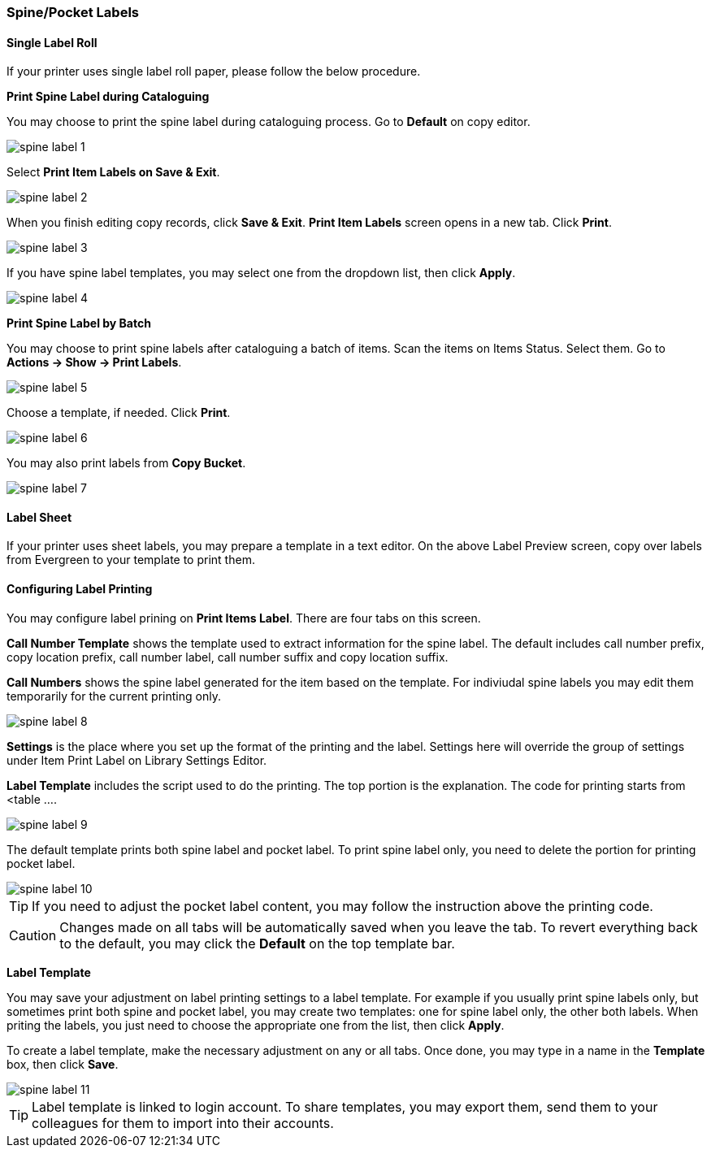 [[spine-label]]
Spine/Pocket Labels
~~~~~~~~~~~~~~~~~~~

[[roll_label]]
Single Label Roll
^^^^^^^^^^^^^^^^^

If your printer uses single label roll paper, please follow the below procedure.

*Print Spine Label during Cataloguing*

You may choose to print the spine label during cataloguing process. Go to *Default* on copy editor. 

image::images/cat/spine-label-1.png[]

Select *Print Item Labels on Save & Exit*.

image::images/cat/spine-label-2.png[]

When you finish editing copy records, click *Save & Exit*.  *Print Item Labels* screen opens in a new tab. Click *Print*. 

image::images/cat/spine-label-3.png[]

If you have spine label templates, you may select one from the dropdown list, then click *Apply*.

image::images/cat/spine-label-4.png[]

*Print Spine Label by Batch*

You may choose to print spine labels after cataloguing a batch of items. Scan the items on Items Status. Select them. Go to *Actions -> Show -> Print Labels*.

image::images/cat/spine-label-5.png[]

Choose a template, if needed. Click *Print*.

image::images/cat/spine-label-6.png[]

You may also print labels from *Copy Bucket*.

image::images/cat/spine-label-7.png[]


[[sheet_label]]
Label Sheet
^^^^^^^^^^^

If your printer uses sheet labels, you may prepare a template in a text editor. On the above Label Preview screen, copy over labels from Evergreen to your template to print them.


Configuring Label Printing
^^^^^^^^^^^^^^^^^^^^^^^^^^

You may configure label prining on *Print Items Label*. There are four tabs on this screen.

*Call Number Template* shows the template used to extract information for the spine label. The default includes call number prefix, copy location prefix, call number label, call number suffix and copy location suffix. 

*Call Numbers* shows the spine label generated for the item based on the template. For indiviudal spine labels you may edit them temporarily for the current printing only. 

image::images/cat/spine-label-8.png[]

*Settings* is the place where you set up the format of the printing and the label. Settings here will override the group of settings under Item Print Label on Library Settings Editor. 

*Label Template* includes the script used to do the printing. The top portion is the explanation. The code for printing starts from <table ....

image::images/cat/spine-label-9.png[]

The default template prints both spine label and pocket label. To print spine label only, you need to delete the portion for printing pocket label. 

image::images/cat/spine-label-10.png[]

TIP: If you need to adjust the pocket label content, you may follow the instruction above the printing code. 

CAUTION: Changes made on all tabs will be automatically saved when you leave the tab. To revert everything back to the default, you may click the *Default* on the top template bar.  

*Label Template*

You may save your adjustment on label printing settings to a label template. For example if you usually print spine labels only, but sometimes print both spine and  pocket label, you may create two templates: one for spine label only, the other both labels. When priting the labels, you just need to choose the appropriate one from the list, then click *Apply*.

To create a label template, make the necessary adjustment on any or all tabs. Once done, you may type in a name in the *Template* box, then click *Save*. 

image::images/cat/spine-label-11.png[]

TIP: Label template is linked to login account. To share templates, you may export them, send them to your colleagues for them to import into their accounts.



